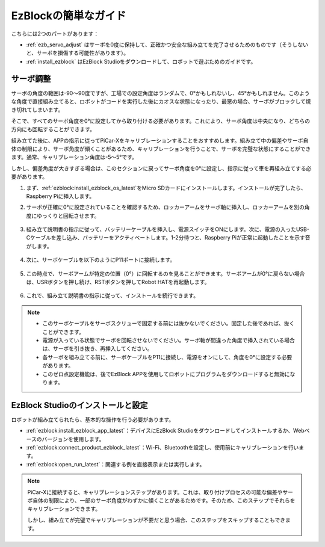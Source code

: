 EzBlockの簡単なガイド
===========================

こちらには2つのパートがあります：

* :ref:`ezb_servo_adjust` はサーボを0度に保持して、正確かつ安全な組み立てを完了させるためのものです（そうしないと、サーボを損傷する可能性があります）。
* :ref:`install_ezblock` はEzBlock Studioをダウンロードして、ロボットで遊ぶためのガイドです。

.. _ezb_servo_adjust:

サーボ調整
--------------------------------

サーボの角度の範囲は-90〜90度ですが、工場での設定角度はランダムで、0°かもしれないし、45°かもしれません。このような角度で直接組み立てると、ロボットがコードを実行した後にカオスな状態になったり、最悪の場合、サーボがブロックして焼き切れてしまいます。

そこで、すべてのサーボ角度を0°に設定してから取り付ける必要があります。これにより、サーボ角度は中央になり、どちらの方向にも回転することができます。

組み立てた後に、APPの指示に従ってPiCar-Xをキャリブレーションすることをおすすめします。組み立て中の偏差やサーボ自体の制限により、サーボ角度が傾くことがあるため、キャリブレーションを行うことで、サーボを完璧な状態にすることができます。通常、キャリブレーション角度は-5〜5°です。

しかし、偏差角度が大きすぎる場合は、このセクションに戻ってサーボ角度を0°に設定し、指示に従って車を再組み立てする必要があります。

#. まず、:ref:`ezblock:install_ezblock_os_latest`をMicro SDカードにインストールします。インストールが完了したら、Raspberry Piに挿入します。

#. サーボが正確に0°に設定されていることを確認するため、ロッカーアームをサーボ軸に挿入し、ロッカーアームを別の角度にゆっくりと回転させます。

    .. image:: img/servo_arm.png

#. 組み立て説明書の指示に従って、バッテリーケーブルを挿入し、電源スイッチをONにします。次に、電源の入ったUSB-Cケーブルを差し込み、バッテリーをアクティベートします。1-2分待つと、Raspberry Piが正常に起動したことを示す音がします。

    .. image:: img/Z_BTR.JPG

#. 次に、サーボケーブルを以下のようにP11ポートに接続します。

    .. image:: img/Z_P11.JPG

#. この時点で、サーボアームが特定の位置（0°）に回転するのを見ることができます。サーボアームが0°に戻らない場合は、USRボタンを押し続け、RSTボタンを押してRobot HATを再起動します。

    .. image:: img/Z_P11_BT.png


#. これで、組み立て説明書の指示に従って、インストールを続行できます。

.. note::

    * このサーボケーブルをサーボスクリューで固定する前には抜かないでください。固定した後であれば、抜くことができます。
    * 電源が入っている状態でサーボを回転させないでください。サーボ軸が間違った角度で挿入されている場合は、サーボを引き抜き、再挿入してください。
    * 各サーボを組み立てる前に、サーボケーブルをP11に接続し、電源をオンにして、角度を0°に設定する必要があります。
    * このゼロ点設定機能は、後でEzBlock APPを使用してロボットにプログラムをダウンロードすると無効になります。

.. _install_ezblock:

EzBlock Studioのインストールと設定
----------------------------------------

ロボットが組み立てられたら、基本的な操作を行う必要があります。

* :ref:`ezblock:install_ezblock_app_latest`：デバイスにEzBlock Studioをダウンロードしてインストールするか、Webベースのバージョンを使用します。
* :ref:`ezblock:connect_product_ezblock_latest`：Wi-Fi、Bluetoothを設定し、使用前にキャリブレーションを行います。
* :ref:`ezblock:open_run_latest`：関連する例を直接表示または実行します。

.. note::

    PiCar-Xに接続すると、キャリブレーションステップがあります。これは、取り付けプロセスの可能な偏差やサーボ自体の制限により、一部のサーボ角度がわずかに傾くことがあるためです。そのため、このステップでそれらをキャリブレーションできます。

    しかし、組み立てが完璧でキャリブレーションが不要だと思う場合、このステップをスキップすることもできます。

